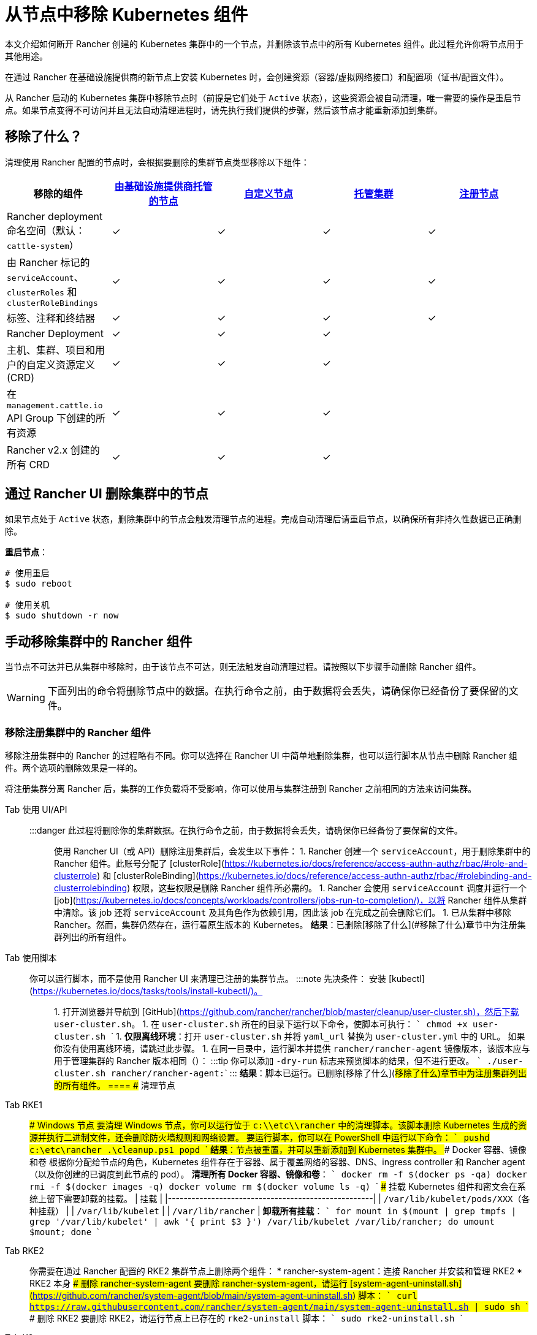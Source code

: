 = 从节点中移除 Kubernetes 组件
:description: 了解从 Rancher 启动的 Kubernetes 集群中删除节点时的集群清理过程。了解删除了的内容，以及如何手动进行操作

本文介绍如何断开 Rancher 创建的 Kubernetes 集群中的一个节点，并删除该节点中的所有 Kubernetes 组件。此过程允许你将节点用于其他用途。

在通过 Rancher 在基础设施提供商的新节点上安装 Kubernetes 时，会创建资源（容器/虚拟网络接口）和配置项（证书/配置文件）。

从 Rancher 启动的 Kubernetes 集群中移除节点时（前提是它们处于 `Active` 状态），这些资源会被自动清理，唯一需要的操作是重启节点。如果节点变得不可访问并且无法自动清理进程时，请先执行我们提供的步骤，然后该节点才能重新添加到集群。

== 移除了什么？

清理使用 Rancher 配置的节点时，会根据要删除的集群节点类型移除以下组件：

|===
| 移除的组件 | xref:../../../pages-for-subheaders/use-new-nodes-in-an-infra-provider.adoc[由基础设施提供商托管的节点] | xref:../../../pages-for-subheaders/use-existing-nodes.adoc[自定义节点] | xref:../../../pages-for-subheaders/set-up-clusters-from-hosted-kubernetes-providers.adoc[托管集群] | xref:../../../how-to-guides/new-user-guides/kubernetes-clusters-in-rancher-setup/register-existing-clusters.adoc[注册节点]

| Rancher deployment 命名空间（默认：`cattle-system`）
| ✓
| ✓
| ✓
| ✓

| 由 Rancher 标记的 `serviceAccount`、`clusterRoles` 和 `clusterRoleBindings`
| ✓
| ✓
| ✓
| ✓

| 标签、注释和终结器
| ✓
| ✓
| ✓
| ✓

| Rancher Deployment
| ✓
| ✓
| ✓
|

| 主机、集群、项目和用户的自定义资源定义 (CRD)
| ✓
| ✓
| ✓
|

| 在 `management.cattle.io` API Group 下创建的所有资源
| ✓
| ✓
| ✓
|

| Rancher v2.x 创建的所有 CRD
| ✓
| ✓
| ✓
|
|===

== 通过 Rancher UI 删除集群中的节点

如果节点处于 `Active` 状态，删除集群中的节点会触发清理节点的进程。完成自动清理后请重启节点，以确保所有非持久性数据已正确删除。

*重启节点*：

----
# 使用重启
$ sudo reboot

# 使用关机
$ sudo shutdown -r now
----

== 手动移除集群中的 Rancher 组件

当节点不可达并已从集群中移除时，由于该节点不可达，则无法触发自动清理过程。请按照以下步骤手动删除 Rancher 组件。

[WARNING]
====

下面列出的命令将删除节点中的数据。在执行命令之前，由于数据将会丢失，请确保你已经备份了要保留的文件。
====


=== 移除注册集群中的 Rancher 组件

移除注册集群中的 Rancher 的过程略有不同。你可以选择在 Rancher UI 中简单地删除集群，也可以运行脚本从节点中删除 Rancher 组件。两个选项的删除效果是一样的。

将注册集群分离 Rancher 后，集群的工作负载将不受影响，你可以使用与集群注册到 Rancher 之前相同的方法来访问集群。

[tabs]
====
Tab 使用 UI/API::
+
:::danger 此过程将删除你的集群数据。在执行命令之前，由于数据将会丢失，请确保你已经备份了要保留的文件。 ::: 使用 Rancher UI（或 API）删除注册集群后，会发生以下事件： 1. Rancher 创建一个 `serviceAccount`，用于删除集群中的 Rancher 组件。此账号分配了 [clusterRole](https://kubernetes.io/docs/reference/access-authn-authz/rbac/#role-and-clusterrole) 和 [clusterRoleBinding](https://kubernetes.io/docs/reference/access-authn-authz/rbac/#rolebinding-and-clusterrolebinding) 权限，这些权限是删除 Rancher 组件所必需的。 1. Rancher 会使用 `serviceAccount` 调度并运行一个 [job](https://kubernetes.io/docs/concepts/workloads/controllers/jobs-run-to-completion/)，以将 Rancher 组件从集群中清除。该 job 还将 `serviceAccount` 及其角色作为依赖引用，因此该 job 在完成之前会删除它们。 1. 已从集群中移除 Rancher。然而，集群仍然存在，运行着原生版本的 Kubernetes。 **结果**：已删除[移除了什么](#移除了什么)章节中为注册集群列出的所有组件。 

Tab 使用脚本::
+
你可以运行脚本，而不是使用 Rancher UI 来清理已注册的集群节点。 :::note 先决条件： 安装 [kubectl](https://kubernetes.io/docs/tasks/tools/install-kubectl/)。 ::: 1. 打开浏览器并导航到 [GitHub](https://github.com/rancher/rancher/blob/master/cleanup/user-cluster.sh)，然后下载 `user-cluster.sh`。 1. 在 `user-cluster.sh` 所在的目录下运行以下命令，使脚本可执行： ``` chmod +x user-cluster.sh ``` 1. **仅限离线环境**：打开 `user-cluster.sh` 并将 `yaml_url` 替换为 `user-cluster.yml` 中的 URL。 如果你没有使用离线环境，请跳过此步骤。 1. 在同一目录中，运行脚本并提供 `rancher/rancher-agent` 镜像版本，该版本应与用于管理集群的 Rancher 版本相同（`+++<RANCHER_VERSION>+++`）： :::tip 你可以添加 `-dry-run` 标志来预览脚本的结果，但不进行更改。 ``` ./user-cluster.sh rancher/rancher-agent:+++<RANCHER_VERSION>+++``` ::: **结果**：脚本已运行。已删除[移除了什么](#移除了什么)章节中为注册集群列出的所有组件。  
==== ## 清理节点 

[tabs]
====
Tab RKE1::
+
### Windows 节点 要清理 Windows 节点，你可以运行位于 `c:\\etc\\rancher` 中的清理脚本。该脚本删除 Kubernetes 生成的资源并执行二进制文件，还会删除防火墙规则和网络设置。 要运行脚本，你可以在 PowerShell 中运行以下命令： ``` pushd c:\etc\rancher .\cleanup.ps1 popd ``` **结果**：节点被重置，并可以重新添加到 Kubernetes 集群中。 ### Docker 容器、镜像和卷 根据你分配给节点的角色，Kubernetes 组件存在于容器、属于覆盖网络的容器、DNS、ingress controller 和 Rancher agent（以及你创建的已调度到此节点的 pod）。 **清理所有 Docker 容器、镜像和卷**： ``` docker rm -f $(docker ps -qa) docker rmi -f $(docker images -q) docker volume rm $(docker volume ls -q) ``` ### 挂载 Kubernetes 组件和密文会在系统上留下需要卸载的挂载。 | 挂载 | |----------------------------------------------------| | `/var/lib/kubelet/pods/XXX`（各种挂载） | | `/var/lib/kubelet` | | `/var/lib/rancher` | **卸载所有挂载**： ``` for mount in $(mount | grep tmpfs | grep '/var/lib/kubelet' | awk '{ print $3 }') /var/lib/kubelet /var/lib/rancher; do umount $mount; done ``` 

Tab RKE2::
+
你需要在通过 Rancher 配置的 RKE2 集群节点上删除两个组件： * rancher-system-agent：连接 Rancher 并安装和管理 RKE2 * RKE2 本身 ### 删除 rancher-system-agent 要删除 rancher-system-agent，请运行 [system-agent-uninstall.sh](https://github.com/rancher/system-agent/blob/main/system-agent-uninstall.sh) 脚本： ``` curl https://raw.githubusercontent.com/rancher/system-agent/main/system-agent-uninstall.sh | sudo sh ``` ### 删除 RKE2 要删除 RKE2，请运行节点上已存在的 `rke2-uninstall` 脚本： ``` sudo rke2-uninstall.sh ``` 

Tab K3s::
+
你需要在通过 Rancher 配置的 K3s 集群节点上删除两个组件： * rancher-system-agent：连接 Rancher 并安装和管理 K3s * K3s 本身 ### 删除 rancher-system-agent 要删除 rancher-system-agent，请运行 [system-agent-uninstall.sh](https://github.com/rancher/system-agent/blob/main/system-agent-uninstall.sh) 脚本： ``` curl https://raw.githubusercontent.com/rancher/system-agent/main/system-agent-uninstall.sh | sudo sh ``` ### 删除 K3s 要删除 K3s，请运行节点上已存在的 `k3s-uninstall` 脚本： ``` sudo k3s-uninstall.sh ```
==== ### 目录和文件 以下目录在将节点添加到集群时使用，应将该目录删除。你可以使用 `rm -rf /directory_name` 来删除目录。 :::note 节点分配的角色决定了出现在节点上的目录。 ::: | 目录 | |------------------------------| | `/etc/ceph` | | `/etc/cni` | | `/etc/kubernetes` | | `/etc/rancher` | | `/opt/cni` | | `/opt/rke` | | `/run/secrets/kubernetes.io` | | `/run/calico` | | `/run/flannel` | | `/var/lib/calico` | | `/var/lib/etcd` | | `/var/lib/cni` | | `/var/lib/kubelet` | | `/var/lib/rancher` | | `/var/log/containers` | | `/var/log/kube-audit` | | `/var/log/pods` | | `/var/run/calico` | **清理目录**： ``` rm -rf /etc/ceph \ /etc/cni \ /etc/kubernetes \ /etc/rancher \ /opt/cni \ /opt/rke \ /run/secrets/kubernetes.io \ /run/calico \ /run/flannel \ /var/lib/calico \ /var/lib/etcd \ /var/lib/cni \ /var/lib/kubelet \ /var/lib/rancher\ /var/log/containers \ /var/log/kube-audit \ /var/log/pods \ /var/run/calico ``` ### 网络接口和 iptables 其余两个更改/配置的组件是（虚拟）网络接口和 iptables 规则。两者都对节点不持久，这意味着它们将在节点重新启动后被清除。要删除这些组件，建议重新启动它们。 **重启节点**： ``` # 使用重启 $ sudo reboot # 使用关机 $ sudo shutdown -r now ``` 如果你想了解更多关于（虚拟）网络接口或 iptables 规则的信息，请参阅下面的具体内容。 ### 网络接口 :::note 节点所在的集群所配置的网络提供商决定了节点上将出现的接口。 ::: | 接口 | |--------------------------------------------| | `flannel.1` | | `cni0` | | `tunl0` | | `caliXXXXXXXXXXX` (random interface names) | | `vethXXXXXXXX` (random interface names) | **列出所有接口**： ``` # 使用 ip ip address show # 使用 ifconfig ifconfig -a ``` **删除接口**： ``` ip link delete interface_name ``` ### Iptables :::note 节点所在的集群所配置的网络提供商决定了节点上将出现的链。 ::: iptables 规则用于将流量从容器路由到容器。创建的规则不是持久性的，因此重新启动节点会将 iptables 恢复到原始状态。 | 链 | |--------------------------------------------------| | `cali-failsafe-in` | | `cali-failsafe-out` | | `cali-fip-dnat` | | `cali-fip-snat` | | `cali-from-hep-forward` | | `cali-from-host-endpoint` | | `cali-from-wl-dispatch` | | `cali-fw-caliXXXXXXXXXXX` (random chain names) | | `cali-nat-outgoing` | | `cali-pri-kns.NAMESPACE` (chain per namespace) | | `cali-pro-kns.NAMESPACE` (chain per namespace) | | `cali-to-hep-forward` | | `cali-to-host-endpoint` | | `cali-to-wl-dispatch` | | `cali-tw-caliXXXXXXXXXXX` (random chain names) | | `cali-wl-to-host` | | `KUBE-EXTERNAL-SERVICES` | | `KUBE-FIREWALL` | | `KUBE-MARK-DROP` | | `KUBE-MARK-MASQ` | | `KUBE-NODEPORTS` | | `KUBE-SEP-XXXXXXXXXXXXXXXX` (random chain names) | | `KUBE-SERVICES` | | `KUBE-SVC-XXXXXXXXXXXXXXXX` (random chain names) | **列出所有 iptables 规则**： ``` iptables -L -t nat iptables -L -t mangle iptables -L ```+++</RANCHER_VERSION>++++++</RANCHER_VERSION>
====
